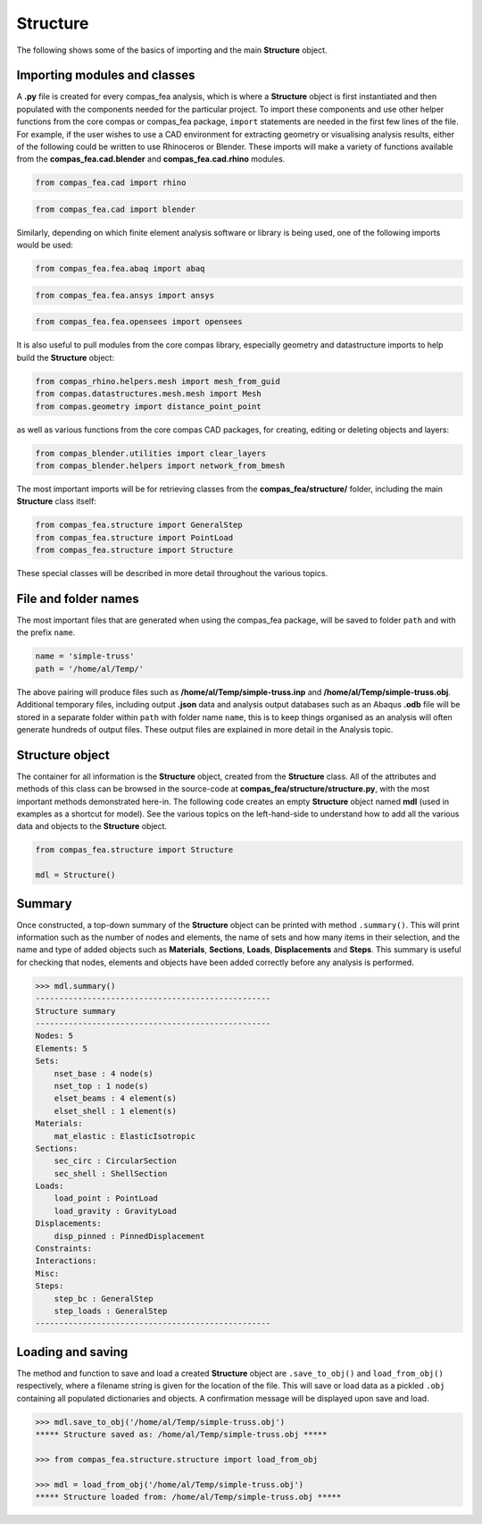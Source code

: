 ********************************************************************************
Structure
********************************************************************************


The following shows some of the basics of importing and the main **Structure** object.

.. .. contents::


=============================
Importing modules and classes
=============================

A **.py** file is created for every compas_fea analysis, which is where a **Structure** object is first instantiated and then populated with the components needed for the particular project. To import these components and use other helper functions from the core compas or compas_fea package, ``import`` statements are needed in the first few lines of the file. For example, if the user wishes to use a CAD environment for extracting geometry or visualising analysis results, either of the following could be written to use Rhinoceros or Blender. These imports will make a variety of functions available from the **compas_fea.cad.blender** and **compas_fea.cad.rhino** modules.

.. code-block:: python

   from compas_fea.cad import rhino

.. code-block:: python

   from compas_fea.cad import blender

Similarly, depending on which finite element analysis software or library is being used, one of the following imports would be used:

.. code-block:: python

   from compas_fea.fea.abaq import abaq

.. code-block:: python

   from compas_fea.fea.ansys import ansys

.. code-block:: python

   from compas_fea.fea.opensees import opensees

It is also useful to pull modules from the core compas library, especially geometry and datastructure imports to help build the **Structure** object:

.. code-block:: python

   from compas_rhino.helpers.mesh import mesh_from_guid
   from compas.datastructures.mesh.mesh import Mesh
   from compas.geometry import distance_point_point

as well as various functions from the core compas CAD packages, for creating, editing or deleting objects and layers:

.. code-block:: python

   from compas_blender.utilities import clear_layers
   from compas_blender.helpers import network_from_bmesh

The most important imports will be for retrieving classes from the **compas_fea/structure/** folder, including the main **Structure** class itself:

.. code-block:: python

   from compas_fea.structure import GeneralStep
   from compas_fea.structure import PointLoad
   from compas_fea.structure import Structure

These special classes will be described in more detail throughout the various topics.


=====================
File and folder names
=====================

The most important files that are generated when using the compas_fea package, will be saved to folder ``path`` and with the prefix ``name``.

.. code-block:: python

   name = 'simple-truss'
   path = '/home/al/Temp/'

The above pairing will produce files such as **/home/al/Temp/simple-truss.inp** and **/home/al/Temp/simple-truss.obj**. Additional temporary files, including output **.json** data and analysis output databases such as an Abaqus **.odb** file will be stored in a separate folder within ``path`` with folder name ``name``, this is to keep things organised as an analysis will often generate hundreds of output files. These output files are explained in more detail in the Analysis topic.


================
Structure object
================

The container for all information is the **Structure** object, created from the **Structure** class. All of the attributes and methods of this class can be browsed in the source-code at **compas_fea/structure/structure.py**, with the most important methods demonstrated here-in. The following code creates an empty **Structure** object named **mdl** (used in examples as a shortcut for model). See the various topics on the left-hand-side to understand how to add all the various data and objects to the **Structure** object.

.. code-block:: python

   from compas_fea.structure import Structure

   mdl = Structure()


=======
Summary
=======

Once constructed, a top-down summary of the **Structure** object can be printed with method ``.summary()``. This will print information such as the number of nodes and elements, the name of sets and how many items in their selection, and the name and type of added objects such as **Materials**, **Sections**, **Loads**, **Displacements** and **Steps**. This summary is useful for checking that nodes, elements and objects have been added correctly before any analysis is performed.

.. code-block:: python

   >>> mdl.summary()
   --------------------------------------------------
   Structure summary
   --------------------------------------------------
   Nodes: 5
   Elements: 5
   Sets:
       nset_base : 4 node(s)
       nset_top : 1 node(s)
       elset_beams : 4 element(s)
       elset_shell : 1 element(s)
   Materials:
       mat_elastic : ElasticIsotropic
   Sections:
       sec_circ : CircularSection
       sec_shell : ShellSection
   Loads:
       load_point : PointLoad
       load_gravity : GravityLoad
   Displacements:
       disp_pinned : PinnedDisplacement
   Constraints:
   Interactions:
   Misc:
   Steps:
       step_bc : GeneralStep
       step_loads : GeneralStep
   --------------------------------------------------


==================
Loading and saving
==================

The method and function to save and load a created **Structure** object are ``.save_to_obj()`` and ``load_from_obj()`` respectively, where a filename string is given for the location of the file. This will save or load data as a pickled ``.obj`` containing all populated dictionaries and objects. A confirmation message will be displayed upon save and load.

.. code-block:: python

   >>> mdl.save_to_obj('/home/al/Temp/simple-truss.obj')
   ***** Structure saved as: /home/al/Temp/simple-truss.obj *****

   >>> from compas_fea.structure.structure import load_from_obj

   >>> mdl = load_from_obj('/home/al/Temp/simple-truss.obj')
   ***** Structure loaded from: /home/al/Temp/simple-truss.obj *****
